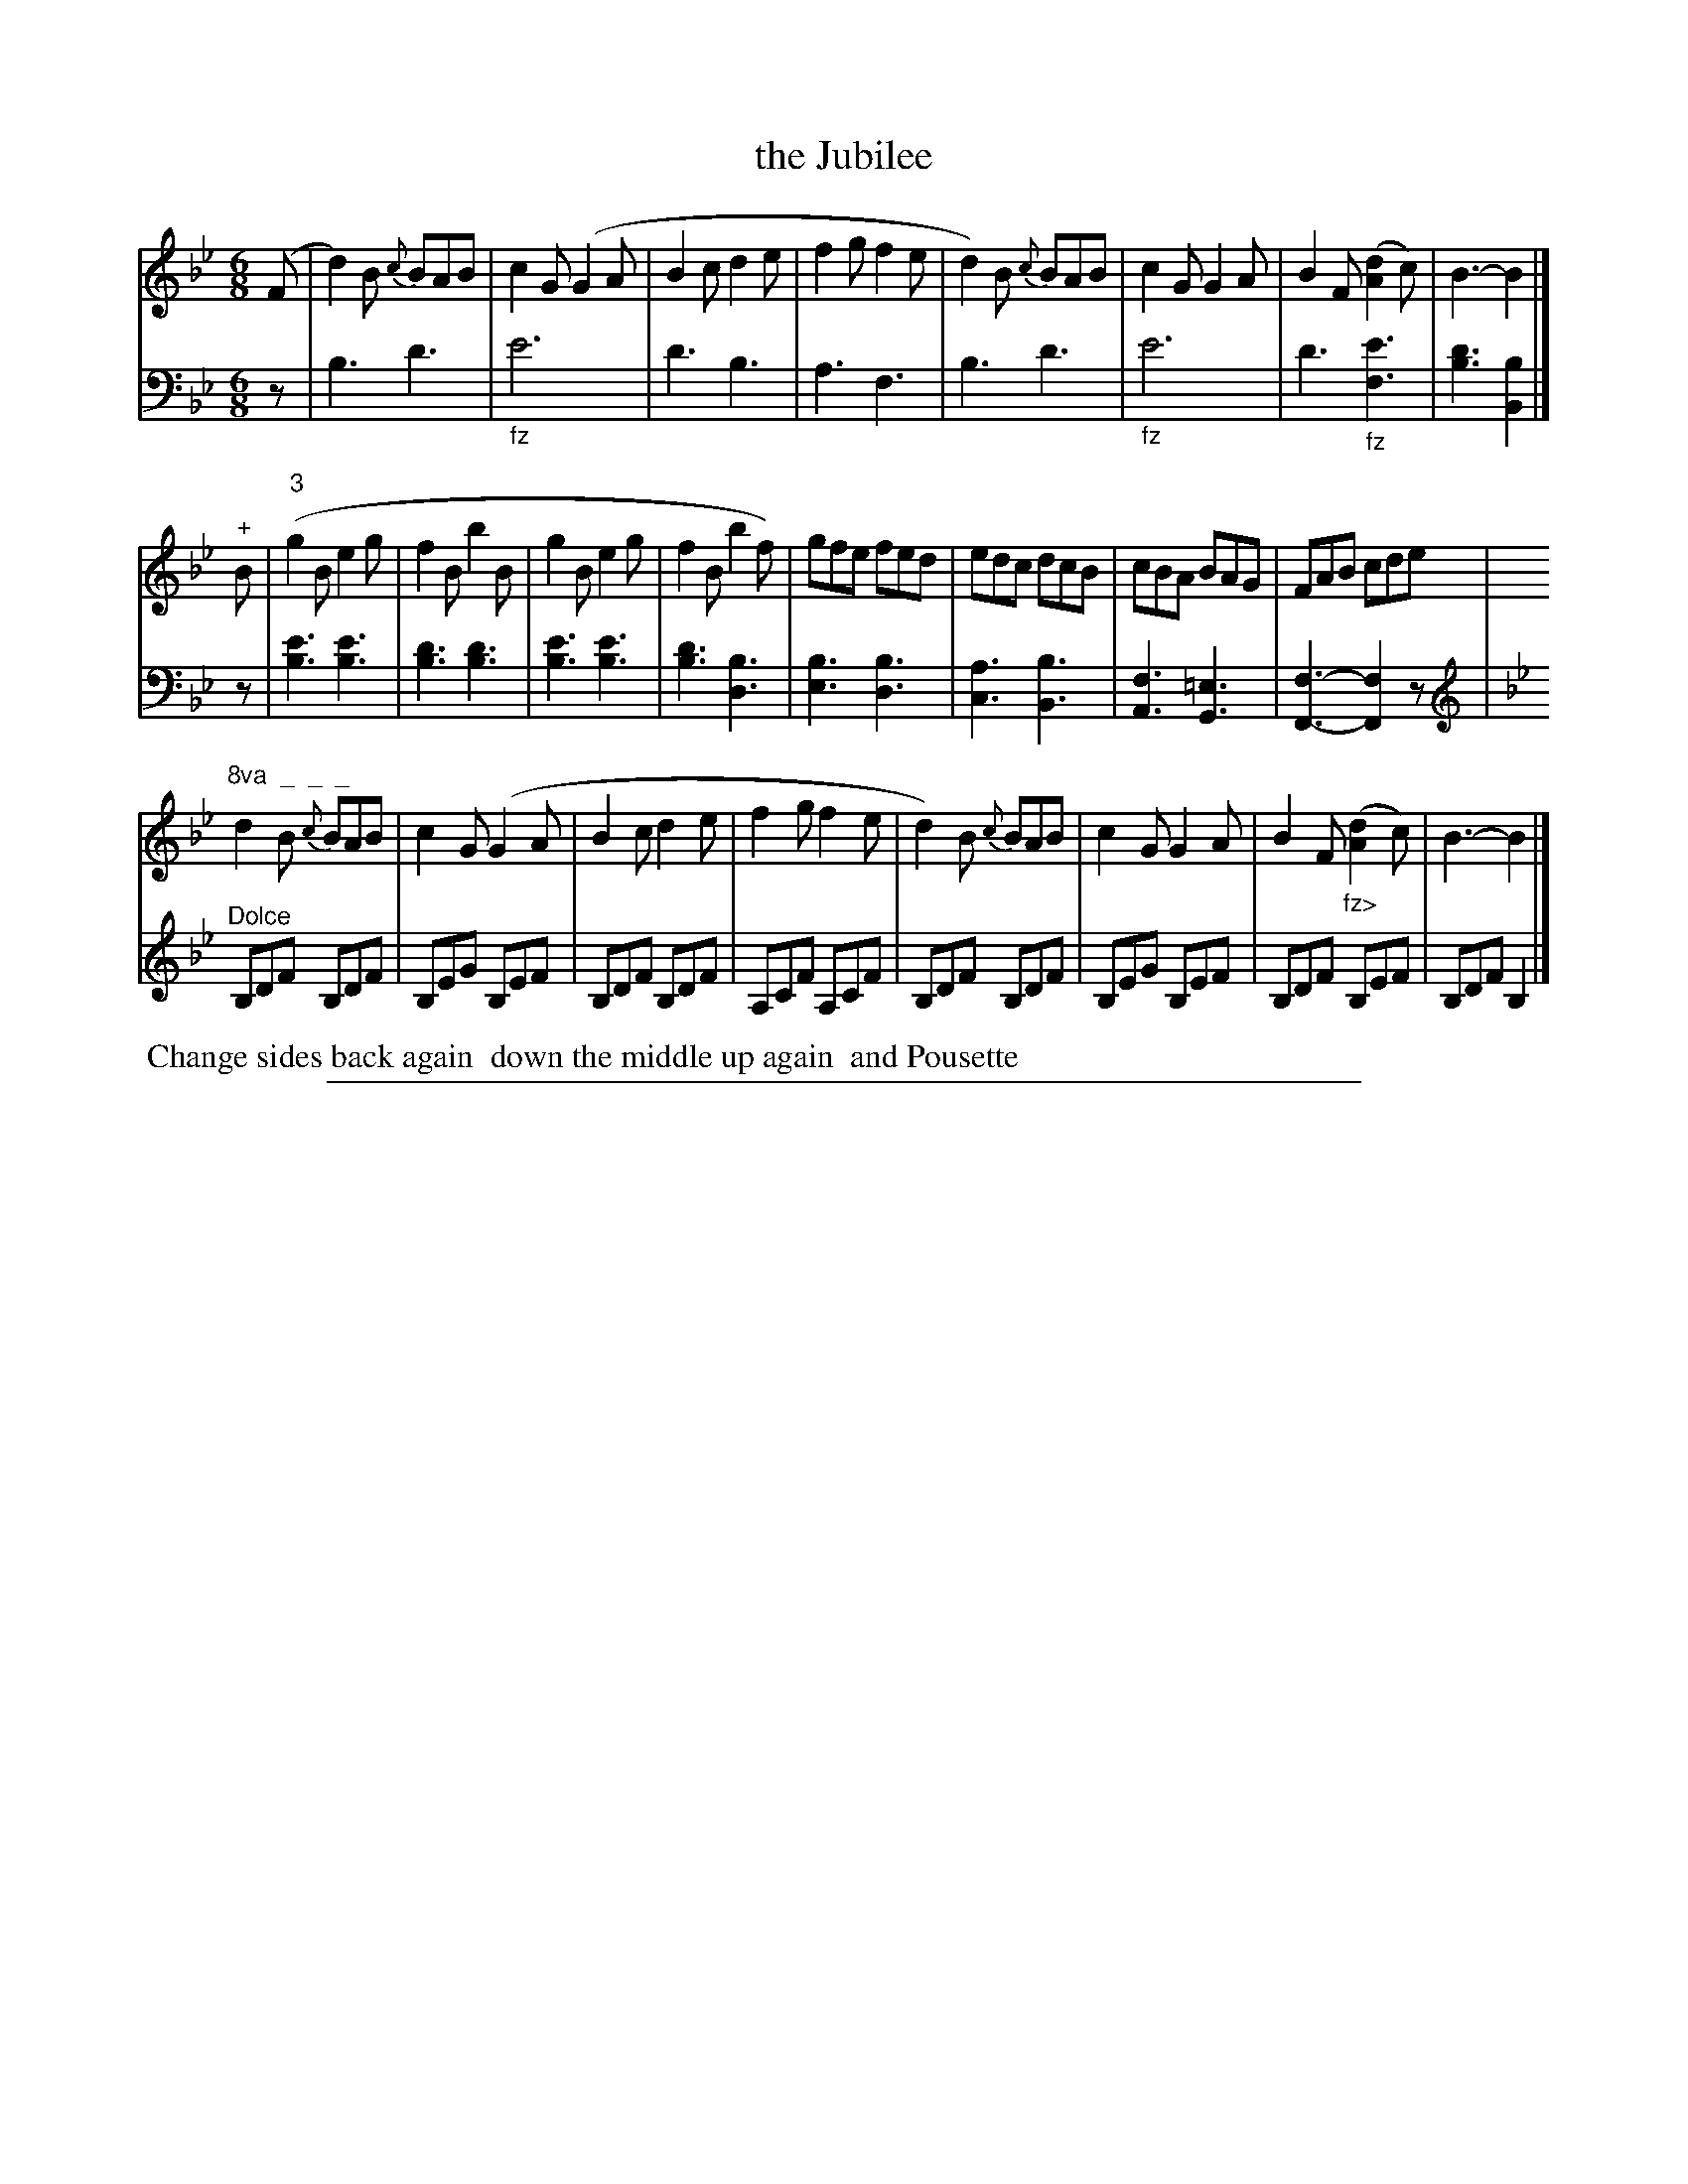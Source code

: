 X: 1021
T: the Jubilee
%R: jig
Z: 2017 John Chambers <jc:trillian.mit.edu>
B: Skillern & Challoner "A Favorite Collection of Popular Country Dances", London 1810, No. 10 p.2 #1
F: https://archive.org/search.php?query=Country%20Dances
F: https://archive.org/details/SkillernChallonerCountryDances5
%%slurgraces 1
%%graceslurs 1
M: 6/8
L: 1/8
K: Bb
% - - - - - - - - - - - - - - - - - - - - - - - - -
V: 1 staves=2
(F |\
d2)B {c}BAB | c2G (G2A | B2c d2e | f2g f2e |\
d2)B {c}BAB | c2G G2A | B2F ([d2A2]c) | B3- B2 |]
"^+"B |\
("3"g2B e2g | f2B b2B | g2B e2g | f2B b2f) |\
gfe fed | edc dcB | cBA BAG | FAB cde |
"^8va  _  _  _"\
d2B {c}BAB | c2G (G2A | B2c d2e | f2g f2e |\
d2)B {c}BAB | c2G G2A | B2F ("_fz>"[d2A2]c) | B3- B2 |]
% - - - - - - - - - - - - - - - - - - - - - - - - -
V: 2 clef=bass middle=D
z |\
B3 d3 | "_fz"e6 | d3 B3 | A3 F3 |\
B3 d3 | "_fz"e6 | d3 "_fz"[e3F3] |
[d3B3] [B2B,2] |] z |\
[e3B3] [e3B3] | [d3B3] [d3B3] | [e3B3] [e3B3] | [d3B3] [B3D3] |\
[B3E3] [B3D3] | [A3C3] [B3B,3] | [F3A,3] [=E3G,3] | [F3-F,3-] [F2F,2]z |
[K:Bb clef=treble]"^Dolce"\
B,DF B,DF | B,EG B,EF | B,DF B,DF | A,CF A,CF |\
B,DF B,DF | B,EG B,EF | B,DF B,EF | B,DF B,2 |]
% - - - - - - - - - - - - - - - - - - - - - - - - -
%%begintext align
%% Change sides back again
%% down the middle up again
%% and Pousette
%%endtext
% - - - - - - - - - - - - - - - - - - - - - - - - -
%%sep 1 5 500
